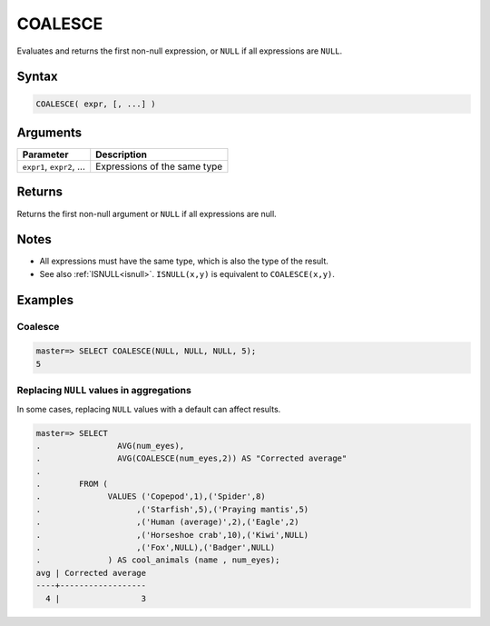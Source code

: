 .. _coalesce:

**************************
COALESCE
**************************

Evaluates and returns the first non-null expression, or ``NULL`` if all expressions are ``NULL``.

Syntax
==========

.. code-block:: postgres

   COALESCE( expr, [, ...] )
   

Arguments
============

.. list-table:: 
   :widths: auto
   :header-rows: 1
   
   * - Parameter
     - Description
   * - ``expr1``, ``expr2``, ...
     - Expressions of the same type

Returns
============

Returns the first non-null argument or ``NULL`` if all expressions are null.

Notes
=======

* All expressions must have the same type, which is also the type of the result.

* See also :ref:`ISNULL<isnull>`. ``ISNULL(x,y)`` is equivalent to ``COALESCE(x,y)``.

Examples
===========

Coalesce
------------
.. code-block:: psql

   master=> SELECT COALESCE(NULL, NULL, NULL, 5);
   5
   

Replacing ``NULL`` values in aggregations
--------------------------------------------

In some cases, replacing ``NULL`` values with a default can affect results.


.. code-block:: psql

   master=> SELECT 
   .                AVG(num_eyes),
   .                AVG(COALESCE(num_eyes,2)) AS "Corrected average"
   . 
   .        FROM (
   .              VALUES ('Copepod',1),('Spider',8)
   .                    ,('Starfish',5),('Praying mantis',5)
   .                    ,('Human (average)',2),('Eagle',2)
   .                    ,('Horseshoe crab',10),('Kiwi',NULL)
   .                    ,('Fox',NULL),('Badger',NULL)
   .              ) AS cool_animals (name , num_eyes);
   avg | Corrected average
   ----+------------------
     4 |                 3

